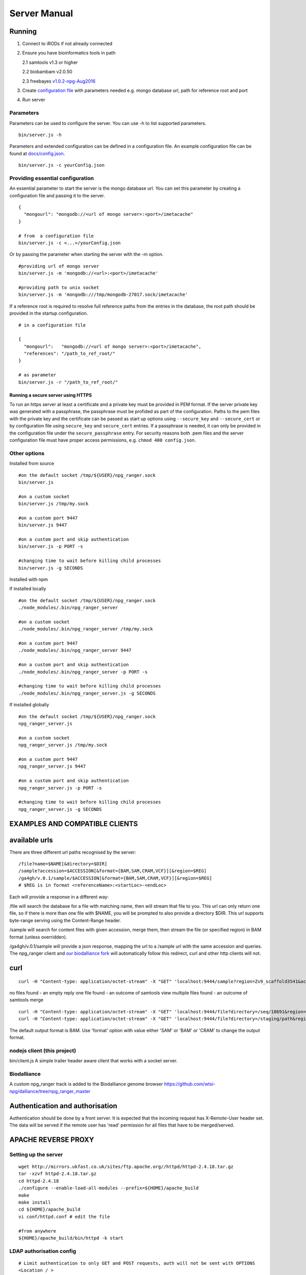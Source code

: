 #############
Server Manual
#############

Running
=======

1. Connect to iRODs if not already connected

2. Ensure you have bioinformatics tools in path

   2.1 samtools v1.3 or higher

   2.2 biobambam v2.0.50

   2.3 freebayes `v1.0.2-npg-Aug2016
   <https://github.com/wtsi-npg/freebayes/tree/v1.0.2-npg-Aug2016>`_

3. Create `configuration file
   <https://github.com/wtsi-npg/npg_ranger/blob/master/docs/config.json>`_
   with parameters needed e.g. mongo database url, path for reference root and
   port

4. Run server

Parameters
----------

Parameters can be used to configure the server. You can use -h to list
supported parameters.

::

  bin/server.js -h

Parameters and extended configuration can be defined in a configuration
file. An example configuration file can be found at
`docs/config.json <https://github.com/wtsi-npg/npg_ranger/blob/master/docs/config.json>`_.

::

  bin/server.js -c yourConfig.json


Providing essential configuration
---------------------------------

An essential parameter to start the server is the mongo database url. You can
set this parameter by creating a configuration file and passing it to the
server.

::

 {
   "mongourl": "mongodb://<url of mongo server>:<port>/imetacache"
 }

 # from  a configuration file
 bin/server.js -c <...>/yourConfig.json

Or by passing the parameter when starting the server with the -m option.

::

 #providing url of mongo server
 bin/server.js -m 'mongodb://<url>:<port>/imetacache'

 #providing path to unix socket
 bin/server.js -m 'mongodb:///tmp/mongodb-27017.sock/imetacache'

If a reference root is required to resolve full reference paths from the entries
in the database, the root path should be provided in the startup configuration.

::

 # in a configuration file

 {
   "mongourl":   "mongodb://<url of mongo server>:<port>/imetacache",
   "references": "/path_to_ref_root/"
 }

 # as parameter
 bin/server.js -r "/path_to_ref_root/"

Running a secure server using HTTPS
~~~~~~~~~~~~~~~~~~~~~~~~~~~~~~~~~~~

To run an https server at least a certificate and a private key must be provided
in PEM format. If the server private key was generated with a passphrase, the
passphrase must be profided as part of the configuration. Paths to the pem
files with the private key and the certificate can be passed as start up
options using ``--secure_key`` and ``--secure_cert`` or by configuration file
using ``secure_key`` and ``secure_cert`` entries. If a passphrase is needed, it
can only be provided in the configuration file under the ``secure_passphrase``
entry. For security reasons both .pem files and the server configuration file
must have proper access permissions, e.g. ``chmod 400 config.json``.

Other options
-------------

Installed from source

::


 #on the default socket /tmp/${USER}/npg_ranger.sock
 bin/server.js

 #on a custom socket
 bin/server.js /tmp/my.sock

 #on a custom port 9447
 bin/server.js 9447

 #on a custom port and skip authentication
 bin/server.js -p PORT -s

 #changing time to wait before killing child processes
 bin/server.js -g SECONDS

Installed with npm

If installed locally

::

 #on the default socket /tmp/${USER}/npg_ranger.sock
 ./node_modules/.bin/npg_ranger_server

 #on a custom socket
 ./node_modules/.bin/npg_ranger_server /tmp/my.sock

 #on a custom port 9447
 ./node_modules/.bin/npg_ranger_server 9447

 #on a custom port and skip authentication
 ./node_modules/.bin/npg_ranger_server -p PORT -s

 #changing time to wait before killing child processes
 ./node_modules/.bin/npg_ranger_server.js -g SECONDS

If installed globally

::

 #on the default socket /tmp/${USER}/npg_ranger.sock
 npg_ranger_server.js

 #on a custom socket
 npg_ranger_server.js /tmp/my.sock

 #on a custom port 9447
 npg_ranger_server.js 9447

 #on a custom port and skip authentication
 npg_ranger_server.js -p PORT -s

 #changing time to wait before killing child processes
 npg_ranger_server.js -g SECONDS


EXAMPLES AND COMPATIBLE CLIENTS
===============================

available urls
==============

There are three different url paths recognised by the server:

::

 /file?name=$NAME[&directory=$DIR]
 /sample?accession=$ACCESSION[&format={BAM,SAM,CRAM,VCF}][&region=$REG]
 /ga4gh/v.0.1/sample/$ACCESSION[&format={BAM,SAM,CRAM,VCF}][&region=$REG]
 # $REG is in format <referenceName>:<startLoc>-<endLoc>

Each will provide a response in a different way:

/file will search the database for a file with matching name, then will stream that file to you. This url can only return one file, so if there is more than one file with $NAME, you will be prompted to also provide a directory $DIR. This url supports byte-range serving using the Content-Range header.

/sample will search for content files with given accession, merge them, then stream the file (or specified region) in BAM format (unless overridden).

/ga4gh/v.0.1/sample will provide a json response, mapping the url to a /sample url with the same accession and queries. The npg_ranger client and `our biodalliance fork`__ will automatically follow this redirect, curl and other http clients will not.

.. _Biodall: https://github.com/wtsi-npg/dalliance

__ Biodall_

curl
====

::

 curl -H "Content-type: application/octet-stream" -X "GET" 'localhost:9444/sample?region=Zv9_scaffold3541&accession=ERS1023809'

no files found - an empty reply
one file found - an outcome of samtools view
multiple files found - an outcome of samtools merge

::

 curl -H "Content-type: application/octet-stream" -X "GET" 'localhost:9444/file?directory=/seq/18691&region=Zv9_scaffold3541&irods=1&name=18691_1%231.cram'
 curl -H "Content-type: application/octet-stream" -X "GET" 'localhost:9444/file?directory=/staging/path&region=Zv9_scaffold3541&name=18691_1%231.cram'

The default output format is BAM. Use 'format' option with value either 'SAM' or
'BAM' or 'CRAM' to change the output format.

nodejs client (this project)
----------------------------
bin/client.js
A simple trailer header aware client that works with a socket server.

Biodalliance
------------
A custom npg_ranger track is added to the Biodalliance genome browser
https://github.com/wtsi-npg/dalliance/tree/npg_ranger_master

Authentication and authorisation
================================

Authentication should be done by a front server. It is expected that the
incoming request has X-Remote-User header set. The data will be served if the
remote user has 'read' permission for all files that have to be merged/served.

APACHE REVERSE PROXY
====================

Setting up the server
---------------------

::

 wget http://mirrors.ukfast.co.uk/sites/ftp.apache.org//httpd/httpd-2.4.18.tar.gz
 tar -xzvf httpd-2.4.18.tar.gz
 cd httpd-2.4.18
 ./configure --enable-load-all-modules --prefix=${HOME}/apache_build
 make
 make install
 cd ${HOME}/apache_build
 vi conf/httpd.conf # edit the file

 #from anywhere
 ${HOME}/apache_build/bin/httpd -k start

LDAP authorisation config
-------------------------

::

 # Limit authentication to only GET and POST requests, auth will not be sent with OPTIONS
 <Location / >
   <Limit GET POST>
     AuthType Basic
     AuthBasicProvider ldap
     AuthName "LDAP Login For NPG Streaming"
     AuthLDAPURL "sanger ldap string"
     Require valid-user
     AuthLDAPRemoteUserAttribute uid
     RewriteEngine On
     RewriteRule .* - [E=PROXY_USER:%{LA-U:REMOTE_USER},NS]
     RequestHeader set X-Remote-User %{PROXY_USER}e
   </Limit>
  </Location>

Reverse proxy configuration
---------------------------

If a reverse proxy is set as an entry point for the application, the server will
need to be aware of the reverse proxy addresses and paths mapped. The list of
addresses and paths can be provided in the configuration file.

::

  {
    "proxylist": {
      "http://server:port": "http://server:port/mapped_path"
    }
  }

Example configuration entries for an Apache reverse proxy can be found bellow:

::

  ProxyPreserveHost On
  # to a local server listening on a unix socket, requires Apache v 2.4.7 at least
  ProxyPass /        unix:/path_to/my.socket|http://localhost/
  ProxyPassReverse / unix:/path_to/my.socket|http://localhost/
  # To a local URL
  #ProxyPass /        http://localhost:9030/
  #ProxyPassReverse / http://localhost:9030/

CORS headers
------------

If the server needs to provide data for browser clients, CORS headers may need
to be configured. A list of allowed origins can be passed as part of the
configuration file.

::

 {
   "originlist": ["http://one_origin.com", "http://other_origin.com"]
 }

If it is not possible to enumerate the origins to be allowed, the least secure
option of allowing all origins can be configured at server startup with the
--anyorigin option.


Filtering results
=================
Use query parameters to modify your results


/sample route
-------------

Required:
~~~~~~~~~
accession: Show files from given sample accession number::

  accession=ABC123456

Optional:
~~~~~~~~~

format: Return files, transforming data to given format::

  format={sam,bam,cram,vcf}

region: Return files, showing only the given genomic region::

  region=chr13:1700000-1700200

Filtering:
~~~~~~~~~~

WARNING:

The default filter values should work for the majority of cases. Not using the default values will dramatically increase the chance of errors occurring; either through attempts to access forbidden data, or by attempting to merge files with non-matching references.

Each filter can take value 'undef' to search for files where the attribute corresponding to given filter does not exist. Each filter can take an empty string as a value to search for files without querying by the attribute corresponding to that filter.

Each filter can be suffixed with '_not' to search for files with any value of the attribute *except* the given filter value. Giving value 'undef' to this form of the filter will return all files where the attribute corresponding to the filter exists, regardless of value.

Not specifying a filter in the query will filter by the default value if it exists, or otherwise will ignore that filter (the same as giving an empty string, above)

| For Example:
| ``target=1`` searches for files where target=1
| ``target=`` searches for all files, does not query by target
| ``target=undef`` searches for files where target has not been defined
| ``target_not=X`` returns the inverse of ``target=X``


+------------------+-----------+---------------+
| filter name      | default   | common values |
+==================+===========+===============+
| target           | 1         | 1, 0, library |
+------------------+-----------+---------------+
| manual_qc        | 1         | 1, 0          |
+------------------+-----------+---------------+
| alignment        | 1         | 1, 0          |
+------------------+-----------+---------------+
| alt_target       | n/a       | 1             |
+------------------+-----------+---------------+
| alt_process      | n/a       |               |
+------------------+-----------+---------------+
| alignment_filter | n/a       | phix,human,...|
+------------------+-----------+---------------+


